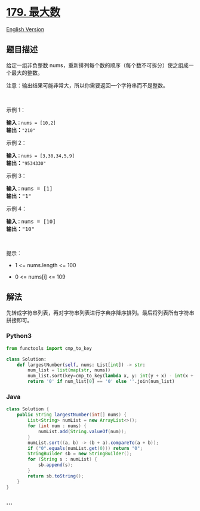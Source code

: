 * [[https://leetcode-cn.com/problems/largest-number][179. 最大数]]
  :PROPERTIES:
  :CUSTOM_ID: 最大数
  :END:
[[./solution/0100-0199/0179.Largest Number/README_EN.org][English
Version]]

** 题目描述
   :PROPERTIES:
   :CUSTOM_ID: 题目描述
   :END:

#+begin_html
  <!-- 这里写题目描述 -->
#+end_html

#+begin_html
  <p>
#+end_html

给定一组非负整数
nums，重新排列每个数的顺序（每个数不可拆分）使之组成一个最大的整数。

#+begin_html
  </p>
#+end_html

#+begin_html
  <p>
#+end_html

注意：输出结果可能非常大，所以你需要返回一个字符串而不是整数。

#+begin_html
  </p>
#+end_html

#+begin_html
  <p>
#+end_html

 

#+begin_html
  </p>
#+end_html

#+begin_html
  <p>
#+end_html

示例 1：

#+begin_html
  </p>
#+end_html

#+begin_html
  <pre>
  <strong>输入<code>：</code></strong><code>nums = [10,2]</code>
  <strong>输出：</strong><code>"210"</code></pre>
#+end_html

#+begin_html
  <p>
#+end_html

示例 2：

#+begin_html
  </p>
#+end_html

#+begin_html
  <pre>
  <strong>输入<code>：</code></strong><code>nums = [3,30,34,5,9]</code>
  <strong>输出：</strong><code>"9534330"</code>
  </pre>
#+end_html

#+begin_html
  <p>
#+end_html

示例 3：

#+begin_html
  </p>
#+end_html

#+begin_html
  <pre>
  <strong>输入<code>：</code></strong>nums = [1]
  <strong>输出：</strong>"1"
  </pre>
#+end_html

#+begin_html
  <p>
#+end_html

示例 4：

#+begin_html
  </p>
#+end_html

#+begin_html
  <pre>
  <strong>输入<code>：</code></strong>nums = [10]
  <strong>输出：</strong>"10"
  </pre>
#+end_html

#+begin_html
  <p>
#+end_html

 

#+begin_html
  </p>
#+end_html

#+begin_html
  <p>
#+end_html

提示：

#+begin_html
  </p>
#+end_html

#+begin_html
  <ul>
#+end_html

#+begin_html
  <li>
#+end_html

1 <= nums.length <= 100

#+begin_html
  </li>
#+end_html

#+begin_html
  <li>
#+end_html

0 <= nums[i] <= 109

#+begin_html
  </li>
#+end_html

#+begin_html
  </ul>
#+end_html

** 解法
   :PROPERTIES:
   :CUSTOM_ID: 解法
   :END:

#+begin_html
  <!-- 这里可写通用的实现逻辑 -->
#+end_html

先转成字符串列表，再对字符串列表进行字典序降序排列。最后将列表所有字符串拼接即可。

#+begin_html
  <!-- tabs:start -->
#+end_html

*** *Python3*
    :PROPERTIES:
    :CUSTOM_ID: python3
    :END:

#+begin_html
  <!-- 这里可写当前语言的特殊实现逻辑 -->
#+end_html

#+begin_src python
  from functools import cmp_to_key

  class Solution:
      def largestNumber(self, nums: List[int]) -> str:
          num_list = list(map(str, nums))
          num_list.sort(key=cmp_to_key(lambda x, y: int(y + x) - int(x + y)))
          return '0' if num_list[0] == '0' else ''.join(num_list)
#+end_src

*** *Java*
    :PROPERTIES:
    :CUSTOM_ID: java
    :END:

#+begin_html
  <!-- 这里可写当前语言的特殊实现逻辑 -->
#+end_html

#+begin_src java
  class Solution {
      public String largestNumber(int[] nums) {
          List<String> numList = new ArrayList<>();
          for (int num : nums) {
              numList.add(String.valueOf(num));
          }
          numList.sort((a, b) -> (b + a).compareTo(a + b));
          if ("0".equals(numList.get(0))) return "0";
          StringBuilder sb = new StringBuilder();
          for (String s : numList) {
              sb.append(s);
          }
          return sb.toString();
      }
  }
#+end_src

*** *...*
    :PROPERTIES:
    :CUSTOM_ID: section
    :END:
#+begin_example
#+end_example

#+begin_html
  <!-- tabs:end -->
#+end_html
